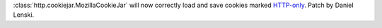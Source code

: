 :class:`http.cookiejar.MozillaCookieJar` will now correctly load and
save cookies marked `HTTP-only
<https://developer.mozilla.org/en-US/docs/Web/HTTP/Cookies>`_.  Patch by
Daniel Lenski.
